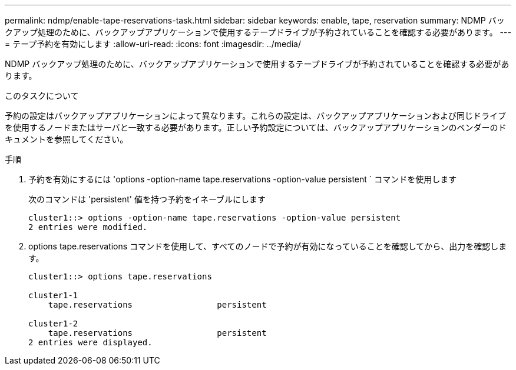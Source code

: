 ---
permalink: ndmp/enable-tape-reservations-task.html 
sidebar: sidebar 
keywords: enable, tape, reservation 
summary: NDMP バックアップ処理のために、バックアップアプリケーションで使用するテープドライブが予約されていることを確認する必要があります。 
---
= テープ予約を有効にします
:allow-uri-read: 
:icons: font
:imagesdir: ../media/


[role="lead"]
NDMP バックアップ処理のために、バックアップアプリケーションで使用するテープドライブが予約されていることを確認する必要があります。

.このタスクについて
予約の設定はバックアップアプリケーションによって異なります。これらの設定は、バックアップアプリケーションおよび同じドライブを使用するノードまたはサーバと一致する必要があります。正しい予約設定については、バックアップアプリケーションのベンダーのドキュメントを参照してください。

.手順
. 予約を有効にするには 'options -option-name tape.reservations -option-value persistent ` コマンドを使用します
+
次のコマンドは 'persistent' 値を持つ予約をイネーブルにします

+
[listing]
----
cluster1::> options -option-name tape.reservations -option-value persistent
2 entries were modified.
----
. options tape.reservations コマンドを使用して、すべてのノードで予約が有効になっていることを確認してから、出力を確認します。
+
[listing]
----
cluster1::> options tape.reservations

cluster1-1
    tape.reservations                 persistent

cluster1-2
    tape.reservations                 persistent
2 entries were displayed.
----


